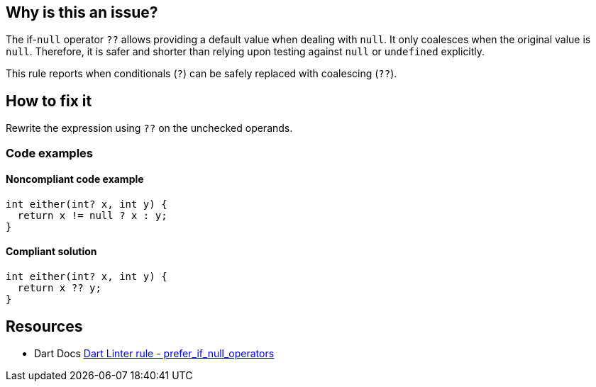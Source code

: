 == Why is this an issue?

The if-`null` operator `??` allows providing a default value when dealing with `null`. It only coalesces when the original value is `null`. Therefore, it is safer and shorter than relying upon testing against `null` or `undefined` explicitly.

This rule reports when conditionals (`?`) can be safely replaced with coalescing (`??`).

== How to fix it

Rewrite the expression using `??` on the unchecked operands.

=== Code examples

==== Noncompliant code example

[source,dart,diff-id=1,diff-type=noncompliant]
----
int either(int? x, int y) {
  return x != null ? x : y;
}
----

==== Compliant solution

[source,dart,diff-id=1,diff-type=compliant]
----
int either(int? x, int y) {
  return x ?? y;
}
----

== Resources

* Dart Docs https://dart.dev/tools/linter-rules/prefer_if_null_operators[Dart Linter rule - prefer_if_null_operators]

ifdef::env-github,rspecator-view[]

'''
== Implementation Specification
(visible only on this page)

=== Message

* "Use the '??' operator rather than '?:' when testing for 'null'."

=== Highlighting

The whole ternary operator.

'''

endif::env-github,rspecator-view[]
